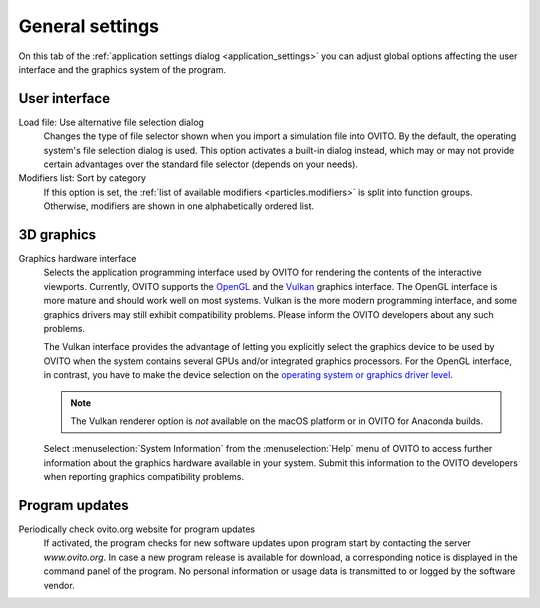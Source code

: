 .. _application_settings.general:

General settings
================

.. image:: /images/app_settings/general_settings.*
  :width: 45%
  :align: right

On this tab of the :ref:`application settings dialog <application_settings>` you can adjust
global options affecting the user interface and the graphics system of the program. 

User interface
""""""""""""""

Load file: Use alternative file selection dialog
  Changes the type of file selector shown when you import a simulation file into OVITO. 
  By the default, the operating system's file selection dialog is used. This option
  activates a built-in dialog instead, which may or may not provide certain advantages 
  over the standard file selector (depends on your needs).

Modifiers list: Sort by category
  If this option is set, the :ref:`list of available modifiers <particles.modifiers>` 
  is split into function groups. Otherwise, modifiers are shown in one alphabetically ordered list.

3D graphics
"""""""""""

Graphics hardware interface
  Selects the application programming interface used by OVITO for rendering the contents of the interactive 
  viewports. Currently, OVITO supports the `OpenGL <https://www.opengl.org/>`__ and the `Vulkan <https://www.vulkan.org/>`__ graphics interface. The OpenGL interface is more mature
  and should work well on most systems. Vulkan is the more modern programming interface, and some graphics drivers
  may still exhibit compatibility problems. Please inform the OVITO developers about any such problems.
  
  The Vulkan interface provides the advantage of letting you explicitly select the graphics
  device to be used by OVITO when the system contains several GPUs and/or integrated graphics processors. For the OpenGL interface, in contrast,
  you have to make the device selection on the `operating system or graphics driver level <https://answers.microsoft.com/en-us/windows/forum/windows_10-hardware/select-gpu-to-use-by-specific-applications/eb671f52-5c24-428d-a7a0-02a36e91ee2f>`__.

  .. note::

    The Vulkan renderer option is *not* available on the macOS platform or in OVITO for Anaconda builds.

  Select :menuselection:`System Information` from the :menuselection:`Help` menu of OVITO to access further information 
  about the graphics hardware available in your system. Submit this information to the OVITO developers when
  reporting graphics compatibility problems.

Program updates
"""""""""""""""

Periodically check ovito.org website for program updates
  If activated, the program checks for new software updates upon program start by contacting
  the server `www.ovito.org`. In case a new program release is available for download, a corresponding notice  
  is displayed in the command panel of the program. No personal information or usage data is transmitted to or logged by the
  software vendor.
